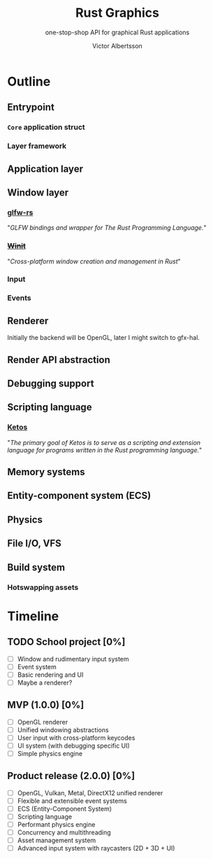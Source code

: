 #+TITLE: Rust Graphics
#+SUBTITLE: one-stop-shop API for graphical Rust applications
#+AUTHOR: Victor Albertsson
#+OPTIONS: num:nil toc:nil
* Outline
** Entrypoint
*** ~Core~ application struct
*** Layer framework
** Application layer
** Window layer
*** [[https://github.com/PistonDevelopers/glfw-rs][glfw-rs]]

"/GLFW bindings and wrapper for The Rust Programming Language./"

*** +[[https://github.com/rust-windowing/winit][Winit]]+

"/Cross-platform window creation and management in Rust/"

*** Input
*** Events
** Renderer

Initially the backend will be OpenGL, later I might switch to gfx-hal.

** Render API abstraction
** Debugging support
** Scripting language
*** [[https://github.com/murarth/ketos][Ketos]]

"/The primary goal of Ketos is to serve as a scripting and extension
language for programs written in the Rust programming language./"

** Memory systems
** Entity-component system (ECS)
** Physics
** File I/O, VFS
** Build system
*** Hotswapping assets
* Timeline
** TODO School project [0%]
- [ ] Window and rudimentary input system
- [ ] Event system
- [ ] Basic rendering and UI
- [ ] Maybe a renderer?
** MVP (1.0.0) [0%]
- [ ] OpenGL renderer
- [ ] Unified windowing abstractions
- [ ] User input with cross-platform keycodes
- [ ] UI system (with debugging specific UI)
- [ ] Simple physics engine
** Product release (2.0.0) [0%]
- [ ] OpenGL, Vulkan, Metal, DirectX12 unified renderer
- [ ] Flexible and extensible event systems
- [ ] ECS (Entity-Component System)
- [ ] Scripting language
- [ ] Performant physics engine
- [ ] Concurrency and multithreading
- [ ] Asset management system
- [ ] Advanced input system with raycasters (2D + 3D + UI)
